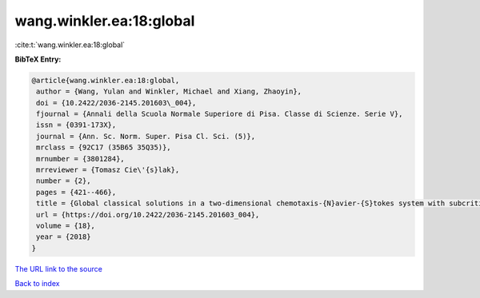 wang.winkler.ea:18:global
=========================

:cite:t:`wang.winkler.ea:18:global`

**BibTeX Entry:**

.. code-block:: bibtex

   @article{wang.winkler.ea:18:global,
    author = {Wang, Yulan and Winkler, Michael and Xiang, Zhaoyin},
    doi = {10.2422/2036-2145.201603\_004},
    fjournal = {Annali della Scuola Normale Superiore di Pisa. Classe di Scienze. Serie V},
    issn = {0391-173X},
    journal = {Ann. Sc. Norm. Super. Pisa Cl. Sci. (5)},
    mrclass = {92C17 (35B65 35Q35)},
    mrnumber = {3801284},
    mrreviewer = {Tomasz Cie\'{s}lak},
    number = {2},
    pages = {421--466},
    title = {Global classical solutions in a two-dimensional chemotaxis-{N}avier-{S}tokes system with subcritical sensitivity},
    url = {https://doi.org/10.2422/2036-2145.201603_004},
    volume = {18},
    year = {2018}
   }
`The URL link to the source <ttps://doi.org/10.2422/2036-2145.201603_004}>`_


`Back to index <../By-Cite-Keys.html>`_
